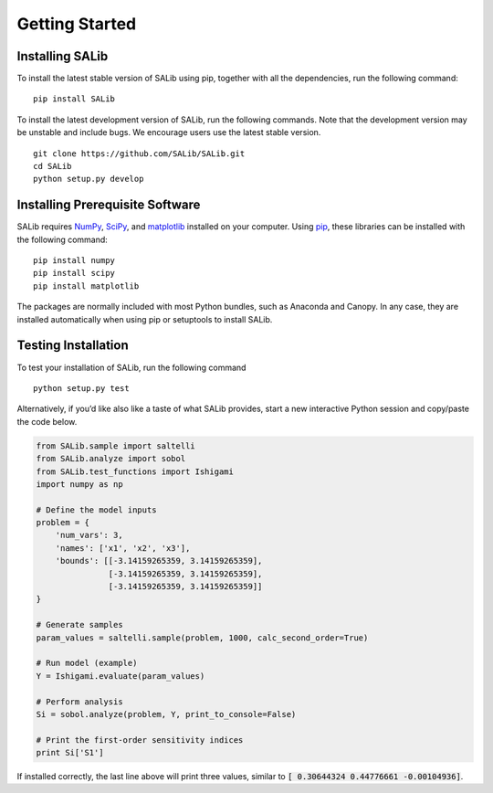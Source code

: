 ===============
Getting Started
===============


Installing SALib
----------------

To install the latest stable version of SALib using pip, together with all the 
dependencies, run the following command:

::

    pip install SALib
    
To install the latest development version of SALib, run the following
commands.  Note that the development version may be unstable and include bugs.
We encourage users use the latest stable version.

::

    git clone https://github.com/SALib/SALib.git
    cd SALib
    python setup.py develop


Installing Prerequisite Software
--------------------------------

SALib requires `NumPy <http://www.numpy.org/>`_, `SciPy <http://www.scipy.org/>`_,
and `matplotlib <http://matplotlib.org/>`_ installed on your computer.  Using
`pip <https://pip.pypa.io/en/stable/installing/>`_, these libraries can be
installed with the following command:

::

    pip install numpy
    pip install scipy
    pip install matplotlib

The packages are normally included with most Python bundles, such as Anaconda and Canopy.
In any case, they are installed automatically when using pip or setuptools to install
SALib.    


Testing Installation
--------------------

To test your installation of SALib, run the following command

::

    python setup.py test

Alternatively, if you’d like also like a taste of what SALib provides,
start a new interactive Python session
and copy/paste the code below.

.. code:: python

    from SALib.sample import saltelli
    from SALib.analyze import sobol
    from SALib.test_functions import Ishigami
    import numpy as np

    # Define the model inputs
    problem = {
        'num_vars': 3, 
        'names': ['x1', 'x2', 'x3'], 
        'bounds': [[-3.14159265359, 3.14159265359], 
                   [-3.14159265359, 3.14159265359], 
                   [-3.14159265359, 3.14159265359]]
    }

    # Generate samples
    param_values = saltelli.sample(problem, 1000, calc_second_order=True)

    # Run model (example)
    Y = Ishigami.evaluate(param_values)

    # Perform analysis
    Si = sobol.analyze(problem, Y, print_to_console=False)

    # Print the first-order sensitivity indices
    print Si['S1']

If installed correctly, the last line above will print three values, similar
to :code:`[ 0.30644324  0.44776661 -0.00104936]`.
